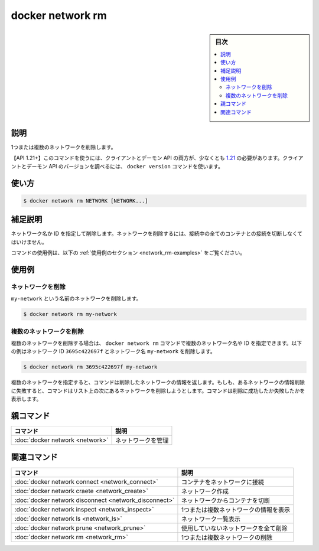 .. -*- coding: utf-8 -*-
.. URL: https://docs.docker.com/engine/reference/commandline/network_rm/
.. SOURCE: 
   doc version: 20.10
      https://github.com/docker/docker.github.io/blob/master/engine/reference/commandline/network_rm.md
      https://github.com/docker/docker.github.io/blob/master/_data/engine-cli/docker_network_rm.yaml
.. check date: 2022/03/29
.. Commits on Aug 21, 2021 304f64ccec26ef1810e90d385d5bae5fab3ce6f4
.. -------------------------------------------------------------------

.. docker network rm

=======================================
docker network rm
=======================================

.. sidebar:: 目次

   .. contents:: 
       :depth: 3
       :local:

.. _network_rm-description:

説明
==========

.. Remove one or more networks

1つまたは複数のネットワークを削除します。

.. API 1.21+
   Open the 1.21 API reference (in a new window)
   The client and daemon API must both be at least 1.21 to use this command. Use the docker version command on the client to check your client and daemon API versions.

【API 1.21+】このコマンドを使うには、クライアントとデーモン API の両方が、少なくとも `1.21 <https://docs.docker.com/engine/api/v1.21/>`_ の必要があります。クライアントとデーモン API のバージョンを調べるには、 ``docker version`` コマンドを使います。

.. _network_rm-usage:

使い方
==========

.. code-block:: bash

   $ docker network rm NETWORK [NETWORK...]

.. Extended description
.. _network_rm-extended-description:

補足説明
==========

.. Removes a network by name or identifier. To remove a network, you must first disconnect any containers connected to it.

ネットワーク名か ID を指定して削除します。ネットワークを削除するには、接続中の全てのコンテナとの接続を切断しなくてはいけません。

.. For example uses of this command, refer to the examples section below.

コマンドの使用例は、以下の :ref:`使用例のセクション <network_rm-examples>` をご覧ください。

.. Examples
.. _network_rm-examples:

使用例
==========

.. Remove a network
.. _network_rm-remove-a-network:

ネットワークを削除
--------------------

.. To remove the network named ‘my-network’:

``my-network`` という名前のネットワークを削除します。

.. code-block:: bash

   $ docker network rm my-network

.. Remove multiple networks
.. _network_rm-remove-multiple-networks:
複数のネットワークを削除
------------------------------

.. To delete multiple networks in a single docker network rm command, provide multiple network names or ids. The following example deletes a network with id 3695c422697f and a network named my-network:

複数のネットワークを削除する場合は、 ``docker network rm`` コマンドで複数のネットワーク名や ID を指定できます。以下の例はネットワーク ID ``3695c422697f`` とネットワーク名 ``my-network`` を削除します。

.. code-block:: bash

   $ docker network rm 3695c422697f my-network

.. When you specify multiple networks, the command attempts to delete each in turn. If the deletion of one network fails, the command continues to the next on the list and tries to delete that. The command reports success or failure for each deletion.

複数のネットワークを指定すると、コマンドは削除したネットワークの情報を返します。もしも、あるネットワークの情報削除に失敗すると、コマンドはリスト上の次にあるネットワークを削除しようとします。コマンドは削除に成功したか失敗したかを表示します。



.. Parent command

親コマンド
==========

.. list-table::
   :header-rows: 1

   * - コマンド
     - 説明
   * - :doc:`docker network <network>`
     - ネットワークを管理


.. Related commands

関連コマンド
====================

.. list-table::
   :header-rows: 1

   * - コマンド
     - 説明
   * - :doc:`docker network connect <network_connect>`
     - コンテナをネットワークに接続
   * - :doc:`docker network craete <network_create>`
     - ネットワーク作成
   * - :doc:`docker network disconnect <network_disconnect>`
     - ネットワークからコンテナを切断
   * - :doc:`docker network inspect <network_inspect>`
     - 1つまたは複数ネットワークの情報を表示
   * - :doc:`docker network ls <network_ls>`
     - ネットワーク一覧表示
   * - :doc:`docker network prune <network_prune>`
     - 使用していないネットワークを全て削除
   * - :doc:`docker network rm <network_rm>`
     - 1つまたは複数ネットワークの削除


.. seealso:: 

   docker network rm
      https://docs.docker.com/engine/reference/commandline/network_rm/
